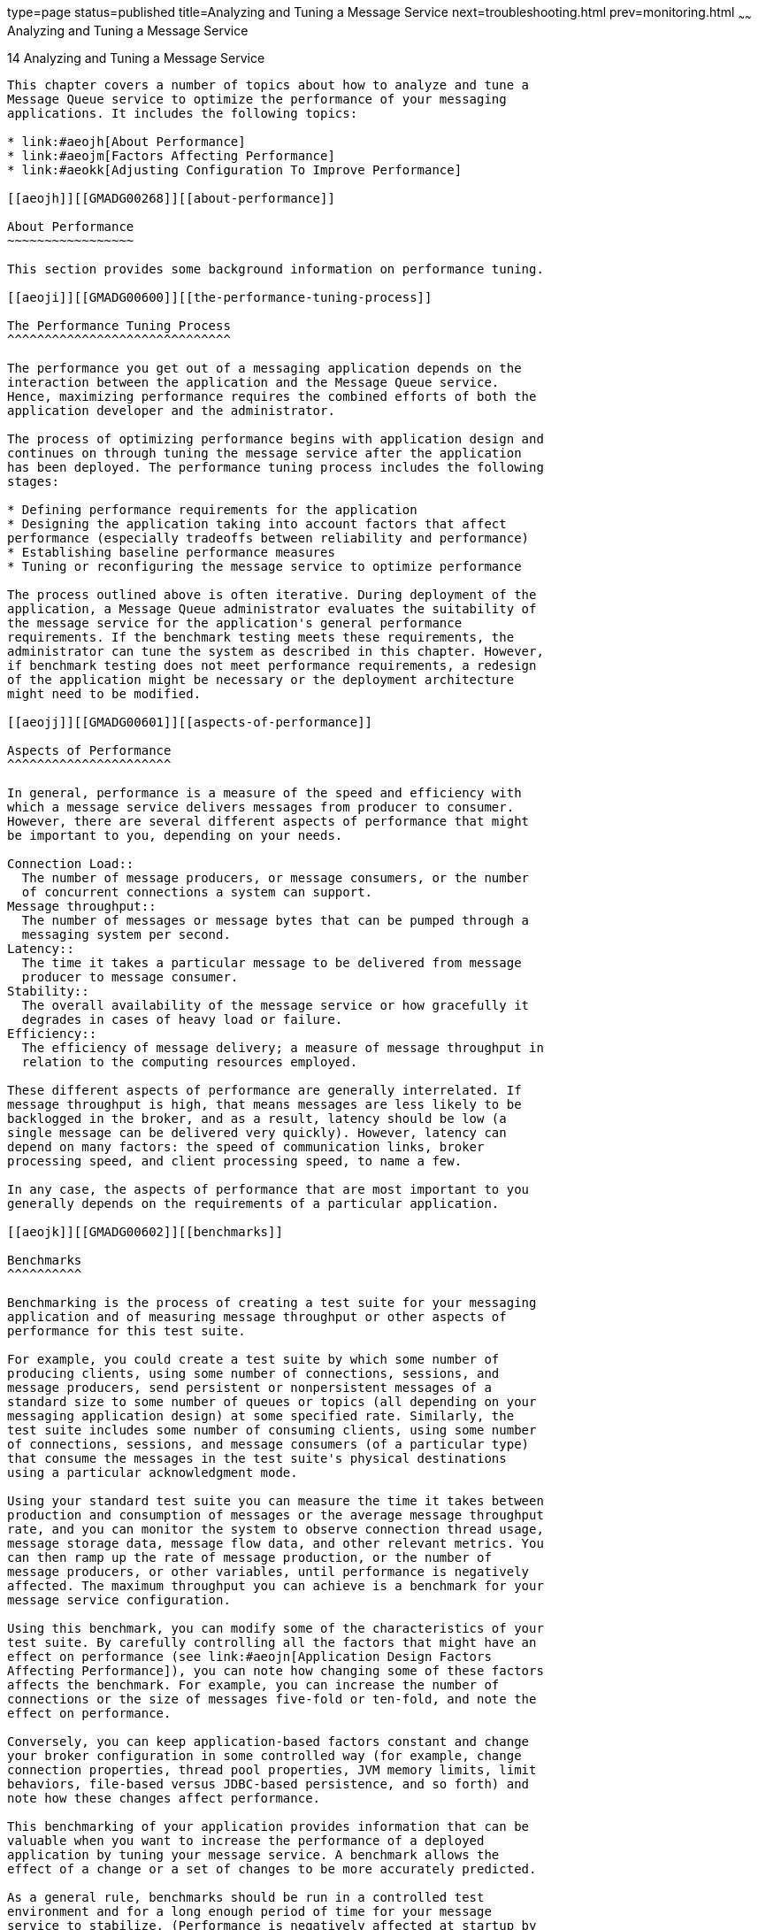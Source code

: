 type=page
status=published
title=Analyzing and Tuning a Message Service
next=troubleshooting.html
prev=monitoring.html
~~~~~~
Analyzing and Tuning a Message Service
======================================

[[GMADG00045]][[aeojg]]


[[analyzing-and-tuning-a-message-service]]
14 Analyzing and Tuning a Message Service
-----------------------------------------

This chapter covers a number of topics about how to analyze and tune a
Message Queue service to optimize the performance of your messaging
applications. It includes the following topics:

* link:#aeojh[About Performance]
* link:#aeojm[Factors Affecting Performance]
* link:#aeokk[Adjusting Configuration To Improve Performance]

[[aeojh]][[GMADG00268]][[about-performance]]

About Performance
~~~~~~~~~~~~~~~~~

This section provides some background information on performance tuning.

[[aeoji]][[GMADG00600]][[the-performance-tuning-process]]

The Performance Tuning Process
^^^^^^^^^^^^^^^^^^^^^^^^^^^^^^

The performance you get out of a messaging application depends on the
interaction between the application and the Message Queue service.
Hence, maximizing performance requires the combined efforts of both the
application developer and the administrator.

The process of optimizing performance begins with application design and
continues on through tuning the message service after the application
has been deployed. The performance tuning process includes the following
stages:

* Defining performance requirements for the application
* Designing the application taking into account factors that affect
performance (especially tradeoffs between reliability and performance)
* Establishing baseline performance measures
* Tuning or reconfiguring the message service to optimize performance

The process outlined above is often iterative. During deployment of the
application, a Message Queue administrator evaluates the suitability of
the message service for the application's general performance
requirements. If the benchmark testing meets these requirements, the
administrator can tune the system as described in this chapter. However,
if benchmark testing does not meet performance requirements, a redesign
of the application might be necessary or the deployment architecture
might need to be modified.

[[aeojj]][[GMADG00601]][[aspects-of-performance]]

Aspects of Performance
^^^^^^^^^^^^^^^^^^^^^^

In general, performance is a measure of the speed and efficiency with
which a message service delivers messages from producer to consumer.
However, there are several different aspects of performance that might
be important to you, depending on your needs.

Connection Load::
  The number of message producers, or message consumers, or the number
  of concurrent connections a system can support.
Message throughput::
  The number of messages or message bytes that can be pumped through a
  messaging system per second.
Latency::
  The time it takes a particular message to be delivered from message
  producer to message consumer.
Stability::
  The overall availability of the message service or how gracefully it
  degrades in cases of heavy load or failure.
Efficiency::
  The efficiency of message delivery; a measure of message throughput in
  relation to the computing resources employed.

These different aspects of performance are generally interrelated. If
message throughput is high, that means messages are less likely to be
backlogged in the broker, and as a result, latency should be low (a
single message can be delivered very quickly). However, latency can
depend on many factors: the speed of communication links, broker
processing speed, and client processing speed, to name a few.

In any case, the aspects of performance that are most important to you
generally depends on the requirements of a particular application.

[[aeojk]][[GMADG00602]][[benchmarks]]

Benchmarks
^^^^^^^^^^

Benchmarking is the process of creating a test suite for your messaging
application and of measuring message throughput or other aspects of
performance for this test suite.

For example, you could create a test suite by which some number of
producing clients, using some number of connections, sessions, and
message producers, send persistent or nonpersistent messages of a
standard size to some number of queues or topics (all depending on your
messaging application design) at some specified rate. Similarly, the
test suite includes some number of consuming clients, using some number
of connections, sessions, and message consumers (of a particular type)
that consume the messages in the test suite's physical destinations
using a particular acknowledgment mode.

Using your standard test suite you can measure the time it takes between
production and consumption of messages or the average message throughput
rate, and you can monitor the system to observe connection thread usage,
message storage data, message flow data, and other relevant metrics. You
can then ramp up the rate of message production, or the number of
message producers, or other variables, until performance is negatively
affected. The maximum throughput you can achieve is a benchmark for your
message service configuration.

Using this benchmark, you can modify some of the characteristics of your
test suite. By carefully controlling all the factors that might have an
effect on performance (see link:#aeojn[Application Design Factors
Affecting Performance]), you can note how changing some of these factors
affects the benchmark. For example, you can increase the number of
connections or the size of messages five-fold or ten-fold, and note the
effect on performance.

Conversely, you can keep application-based factors constant and change
your broker configuration in some controlled way (for example, change
connection properties, thread pool properties, JVM memory limits, limit
behaviors, file-based versus JDBC-based persistence, and so forth) and
note how these changes affect performance.

This benchmarking of your application provides information that can be
valuable when you want to increase the performance of a deployed
application by tuning your message service. A benchmark allows the
effect of a change or a set of changes to be more accurately predicted.

As a general rule, benchmarks should be run in a controlled test
environment and for a long enough period of time for your message
service to stabilize. (Performance is negatively affected at startup by
the just-in-time compilation that turns Java code into machine code.)

[[aeojl]][[GMADG00603]][[baseline-use-patterns]]

Baseline Use Patterns
^^^^^^^^^^^^^^^^^^^^^

Once a messaging application is deployed and running, it is important to
establish baseline use patterns. You want to know when peak demand
occurs and you want to be able to quantify that demand. For example,
demand normally fluctuates by number of end users, activity levels, time
of day, or all of these.

To establish baseline use patterns you need to monitor your message
service over an extended period of time, looking at data such as the
following:

* Number of connections
* Number of messages stored in the broker (or in particular physical
destinations)
* Message flows into and out of a broker (or particular physical
destinations)
* Numbers of active consumers

You can also use average and peak values provided in metrics data.

It is important to check these baseline metrics against design
expectations. By doing so, you are checking that client code is behaving
properly: for example, that connections are not being left open or that
consumed messages are not being left unacknowledged. These coding errors
consume broker resources and could significantly affect performance.

The base-line use patterns help you determine how to tune your system
for optimal performance. For example:

* If one physical destination is used significantly more than others,
you might want to set higher message memory limits on that physical
destination than on others, or to adjust limit behaviors accordingly.
* If the number of connections needed is significantly greater than
allowed by the maximum thread pool size, you might want to increase the
thread pool size or adopt a shared thread model.
* If peak message flows are substantially greater than average flows,
that might influence the limit behaviors you employ when memory runs
low.

In general, the more you know about use patterns, the better you are
able to tune your system to those patterns and to plan for future needs.

[[aeojm]][[GMADG00269]][[factors-affecting-performance]]

Factors Affecting Performance
~~~~~~~~~~~~~~~~~~~~~~~~~~~~~

Message latency and message throughput, two of the main performance
indicators, generally depend on the time it takes a typical message to
complete various steps in the message delivery process. These steps are
shown below for the case of a persistent, reliably delivered message.
The steps are described following the illustration.

[[GMADG00025]][[gbnkr]]


.*Figure 14-1 Message Delivery Through a Message Queue Service*
image:img/adm_msgflow.png[
"Diagram showing steps in the message delivery process in case of a
persistent, reliably delivered message. Steps are described in text that
follows."]


[[ggxdh]][[GMADG00604]][[message-delivery-steps]]

Message Delivery Steps
^^^^^^^^^^^^^^^^^^^^^^

1.  The message is delivered from producing client to broker.
2.  The broker reads in the message.
3.  The message is placed in persistent storage (for reliability).
4.  The broker confirms receipt of the message (for reliability).
5.  The broker determines the routing for the message.
6.  The broker writes out the message.
7.  The message is delivered from broker to consuming client.
8.  The consuming client acknowledges receipt of the message (for
reliability).
9.  The broker processes client acknowledgment (for reliability).
10. The broker confirms that client acknowledgment has been processed.

Since these steps are sequential, any one of them can be a potential
bottleneck in the delivery of messages from producing clients to
consuming clients. Most of the steps depend on physical characteristics
of the messaging system: network bandwidth, computer processing speeds,
message service architecture, and so forth. Some, however, also depend
on characteristics of the messaging application and the level of
reliability it requires.

The following subsections discuss the effect of both application design
factors and messaging system factors on performance. While application
design and messaging system factors closely interact in the delivery of
messages, each category is considered separately.

[[aeojn]][[GMADG00605]][[application-design-factors-affecting-performance]]

Application Design Factors Affecting Performance
^^^^^^^^^^^^^^^^^^^^^^^^^^^^^^^^^^^^^^^^^^^^^^^^

Application design decisions can have a significant effect on overall
messaging performance.

The most important factors affecting performance are those that affect
the reliability of message delivery. Among these are the following:

* link:#aeojo[Delivery Mode (Persistent/Nonpersistent Messages)]
* link:#aeojp[Use of Transactions]
* link:#aeojq[Acknowledgment Mode]
* link:#aeojr[Durable and Nondurable Subscriptions]

Other application design factors affecting performance are the
following:

* link:#aeojs[Use of Selectors (Message Filtering)]
* link:#aeojt[Message Size]
* link:#aeoju[Message Body Type]

The sections that follow describe the effect of each of these factors on
messaging performance. As a general rule, there is a tradeoff between
performance and reliability: factors that increase reliability tend to
decrease performance.

link:#gbnmf[Table 14-1] shows how the various application design factors
generally affect messaging performance. The table shows two
scenarios—one high-reliability, low-performance, and one
high-performance, low-reliability—and the choices of application design
factors that characterize each. Between these extremes, there are many
choices and tradeoffs that affect both reliability and performance.

[[GMADG698]][[sthref84]][[gbnmf]]


Table 14-1 Comparison of High-Reliability and High-Performance Scenarios

[width="100%",cols="40%,30%,30%",options="header",]
|=======================================================================
|Application Design Factor |High-Reliability, Low-Performance Scenario
|High-Performance, Low-Reliability Scenario
|Delivery mode |Persistent messages |Nonpersistent messages

|Use of transactions |Transacted sessions |No transactions

|Acknowledgment mode |`AUTO_ACKNOWLEDGE` or `CLIENT_ACKNOWLEDGE`
|`DUPS_OK_ACKNOWLEDGE`

|Durable/nondurable subscriptions |Durable subscriptions |Nondurable
subscriptions

|Use of selectors |Message filtering |No message filtering

|Message size |Large number of small messages |Small number of large
messages

|Message body type |Complex body types |Simple body types
|=======================================================================


[[aeojo]][[GMADG00452]][[delivery-mode-persistentnonpersistent-messages]]

Delivery Mode (Persistent/Nonpersistent Messages)
+++++++++++++++++++++++++++++++++++++++++++++++++

Persistent messages guarantee message delivery in case of broker
failure. The broker stores the message in a persistent store until all
intended consumers acknowledge they have consumed the message.

Broker processing of persistent messages is slower than for
nonpersistent messages for the following reasons:

* A broker must reliably store a persistent message so that it will not
be lost should the broker fail.
* The broker must confirm receipt of each persistent message it
receives. Delivery to the broker is guaranteed once the method producing
the message returns without an exception.
* Depending on the client acknowledgment mode, the broker might need to
confirm a consuming client's acknowledgment of a persistent message.

For both queues and topics with durable subscribers, performance was
approximately 40% faster for nonpersistent messages. We obtained these
results using 10k-sized messages and `AUTO_ACKNOWLEDGE` mode.

[[aeojp]][[GMADG00453]][[use-of-transactions]]

Use of Transactions
+++++++++++++++++++

A transaction is a guarantee that all messages produced in a transacted
session and all messages consumed in a transacted session will be either
processed or not processed (rolled back) as a unit.

Message Queue supports both local and distributed transactions.

A message produced or acknowledged in a transacted session is slower
than in a nontransacted session for the following reasons:

* Additional information must be stored with each produced message.
* In some situations, messages in a transaction are stored when normally
they would not be (for example, a persistent message delivered to a
topic destination with no subscriptions would normally be deleted,
however, at the time the transaction is begun, information about
subscriptions is not available).
* Information on the consumption and acknowledgment of messages within a
transaction must be stored and processed when the transaction is
committed.


[NOTE]
=======================================================================

To improve performance, Message Queue message brokers are configured by
default to use a memory-mapped file to store transaction data. On file
systems that do not support memory-mapped files, you can disable this
behavior by setting the broker property
`imq.persist.file.transaction.memorymappedfile.enabled` to `false`.

=======================================================================


[[aeojq]][[GMADG00454]][[acknowledgment-mode]]

Acknowledgment Mode
+++++++++++++++++++

One mechanism for ensuring the reliability of JMS message delivery is
for a client to acknowledge consumption of messages delivered to it by
the Message Queue broker.

If a session is closed without the client acknowledging the message or
if the broker fails before the acknowledgment is processed, the broker
redelivers that message, setting a `JMSRedelivered` flag.

For a nontransacted session, the client can choose one of three
acknowledgment modes, each of which has its own performance
characteristics:

* `AUTO_ACKNOWLEDGE`. The system automatically acknowledges a message
once the consumer has processed it. This mode guarantees at most one
redelivered message after a provider failure.
* `CLIENT_ACKNOWLEDGE`. The application controls the point at which
messages are acknowledged. All messages processed in that session since
the previous acknowledgment are acknowledged. If the broker fails while
processing a set of acknowledgments, one or more messages in that group
might be redelivered.
* `DUPS_OK_ACKNOWLEDGE`. This mode instructs the system to acknowledge
messages in a lazy manner. Multiple messages can be redelivered after a
provider failure.

(Using `CLIENT_ACKNOWLEDGE` mode is similar to using transactions,
except there is no guarantee that all acknowledgments will be processed
together if a provider fails during processing.)

Acknowledgment mode affects performance for the following reasons:

* Extra control messages between broker and client are required in
`AUTO_ACKNOWLEDGE` and `CLIENT_ACKNOWLEDGE` modes. The additional
control messages add additional processing overhead and can interfere
with JMS payload messages, causing processing delays.
* In `AUTO_ACKNOWLEDGE` and `CLIENT_ACKNOWLEDGE` modes, the client must
wait until the broker confirms that it has processed the client's
acknowledgment before the client can consume additional messages. (This
broker confirmation guarantees that the broker will not inadvertently
redeliver these messages.)
* The Message Queue persistent store must be updated with the
acknowledgment information for all persistent messages received by
consumers, thereby decreasing performance.

[[aeojr]][[GMADG00455]][[durable-and-nondurable-subscriptions]]

Durable and Nondurable Subscriptions
++++++++++++++++++++++++++++++++++++

Subscribers to a topic destination fall into two categories, those with
durable and nondurable subscriptions.

Durable subscriptions provide increased reliability but slower
throughput, for the following reasons:

* The Message Queue message service must persistently store the list of
messages assigned to each durable subscription so that should a broker
fail, the list is available after recovery.
* Persistent messages for durable subscriptions are stored persistently,
so that should a broker fail, the messages can still be delivered after
recovery, when the corresponding consumer becomes active. By contrast,
persistent messages for nondurable subscriptions are not stored
persistently (should a broker fail, the corresponding consumer
connection is lost and the message would never be delivered).

We compared performance for durable and nondurable subscribers in two
cases: persistent and nonpersistent 10k-sized messages. Both cases use
`AUTO_ACKNOWLEDGE` acknowledgment mode. We found an effect on
performance only in the case of persistent messages which slowed
durables by about 30%

[[aeojs]][[GMADG00456]][[use-of-selectors-message-filtering]]

Use of Selectors (Message Filtering)
++++++++++++++++++++++++++++++++++++

Application developers often want to target sets of messages to
particular consumers. They can do so either by targeting each set of
messages to a unique physical destination or by using a single physical
destination and registering one or more selectors for each consumer.

A selector is a string requesting that only messages with property
values that match the string are delivered to a particular consumer. For
example, the selector `NumberOfOrders>1` delivers only the messages with
a `NumberOfOrders` property value of `2` or more.

Creating consumers with selectors lowers performance (as compared to
using multiple physical destinations) because additional processing is
required to handle each message. When a selector is used, it must be
parsed so that it can be matched against future messages. Additionally,
the message properties of each message must be retrieved and compared
against the selector as each message is routed. However, using selectors
provides more flexibility in a messaging application.

[[aeojt]][[GMADG00457]][[message-size]]

Message Size
++++++++++++

Message size affects performance because more data must be passed from
producing client to broker and from broker to consuming client, and
because for persistent messages a larger message must be stored.

However, by batching smaller messages into a single message, the routing
and processing of individual messages can be minimized, providing an
overall performance gain. In this case, information about the state of
individual messages is lost.

In our tests, which compared throughput in kilobytes per second for 1k,
10k, and 100k-sized messages to a queue destination and
`AUTO_ACKNOWLEDGE` acknowledgment mode, we found that nonpersistent
messaging was about 50% faster for 1k messages, about 20% faster for 10k
messages, and about 5% faster for 100k messages. The size of the message
affected performance significantly for both persistent and nonpersistent
messages. 100k messages are about 10 times faster than 10k, and 10k are
about 5 times faster than 1k.

[[aeoju]][[GMADG00458]][[message-body-type]]

Message Body Type
+++++++++++++++++

JMS supports five message body types, shown below roughly in the order
of complexity:

* `BytesMessage` contains a set of bytes in a format determined by the
application.
* `TextMessage` is a simple Java string.
* `StreamMessage` contains a stream of Java primitive values.
* `MapMessage` contains a set of name-value pairs.
* `ObjectMessage` contains a Java serialized object.

While, in general, the message type is dictated by the needs of an
application, the more complicated types (`MapMessage` and
`ObjectMessage`) carry a performance cost: the expense of serializing
and deserializing the data. The performance cost depends on how simple
or how complicated the data is.

[[aeojv]][[GMADG00606]][[message-service-factors-affecting-performance]]

Message Service Factors Affecting Performance
^^^^^^^^^^^^^^^^^^^^^^^^^^^^^^^^^^^^^^^^^^^^^

The performance of a messaging application is affected not only by
application design, but also by the message service performing the
routing and delivery of messages.

The following sections discuss various message service factors that can
affect performance. Understanding the effect of these factors is key to
sizing a message service and diagnosing and resolving performance
bottlenecks that might arise in a deployed application.

The most important factors affecting performance in a Message Queue
service are the following:

* link:#aeojw[Hardware]
* link:#aeojx[Operating System]
* link:#aeojy[Java Virtual Machine (JVM)]
* link:#aeojz[Connections]
* link:#aeokd[Broker Limits and Behaviors]
* link:#aeokc[Message Service Architecture]
* link:#aeoke[Data Store Performance]
* link:#aeokf[Client Runtime Configuration]

The sections below describe the effect of each of these factors on
messaging performance.

[[aeojw]][[GMADG00459]][[hardware]]

Hardware
++++++++

For both the Message Queue broker and client applications, CPU
processing speed and available memory are primary determinants of
message service performance. Many software limitations can be eliminated
by increasing processing power, while adding memory can increase both
processing speed and capacity. However, it is generally expensive to
overcome bottlenecks simply by upgrading your hardware.

[[aeojx]][[GMADG00460]][[operating-system]]

Operating System
++++++++++++++++

Because of the efficiencies of different operating systems, performance
can vary, even assuming the same hardware platform. For example, the
thread model employed by the operating system can have an important
effect on the number of concurrent connections a broker can support. In
general, all hardware being equal, Solaris is generally faster than
Linux, which is generally faster than Windows.

[[aeojy]][[GMADG00461]][[java-virtual-machine-jvm]]

Java Virtual Machine (JVM)
++++++++++++++++++++++++++

The broker is a Java process that runs in and is supported by the host
JVM. As a result, JVM processing is an important determinant of how fast
and efficiently a broker can route and deliver messages.

In particular, the JVM's management of memory resources can be critical.
Sufficient memory has to be allocated to the JVM to accommodate
increasing memory loads. In addition, the JVM periodically reclaims
unused memory, and this memory reclamation can delay message processing.
The larger the JVM memory heap, the longer the potential delay that
might be experienced during memory reclamation.

[[aeojz]][[GMADG00462]][[connections]]

Connections
+++++++++++

The number and speed of connections between client and broker can affect
the number of messages that a message service can handle as well as the
speed of message delivery.

[[aeoka]][[GMADG00091]][[broker-connection-limits]]

Broker Connection Limits

All access to the broker is by way of connections. Any limit on the
number of concurrent connections can affect the number of producing or
consuming clients that can concurrently use the broker.

The number of connections to a broker is generally limited by the number
of threads available. Message Queue can be configured to support either
a dedicated thread model or a shared thread model (see
link:connection-services.html#aeocp[Thread Pool Management]).

The dedicated thread model is very fast because each connection has
dedicated threads, however the number of connections is limited by the
number of threads available (one input thread and one output thread for
each connection). The shared thread model places no limit on the number
of connections, however there is significant overhead and throughput
delays in sharing threads among a number of connections, especially when
those connections are busy.

[[aeokb]][[GMADG00092]][[transport-protocols]]

Transport Protocols

Message Queue software allows clients to communicate with the broker
using various low-level transport protocols. Message Queue supports the
connection services (and corresponding protocols) described in
link:connection-services.html#aeocn[Configuring Connection Services].

The choice of protocols is based on application requirements (encrypted,
accessible through a firewall), but the choice affects overall
performance.

[[GMADG00026]][[gbnkx]]


.*Figure 14-2 Transport Protocol Speeds*
image:img/adm_protocols.png[
"Diagram showing relative speeds of different transport protocols. Effect
is explained in text."]


Our tests compared throughput for TCP and SSL for two cases: a
high-reliability scenario (1k persistent messages sent to topic
destinations with durable subscriptions and using `AUTO_ACKNOWLEDGE`
acknowledgment mode) and a high-performance scenario (1k nonpersistent
messages sent to topic destinations without durable subscriptions and
using `DUPS_OK_ACKNOWLEDGE` acknowledgment mode).

In general we found that protocol has less effect in the
high-reliability case. This is probably because the persistence overhead
required in the high-reliability case is a more important factor in
limiting throughput than the protocol speed. Additionally:

* TCP provides the fastest method to communicate with the broker.
* SSL is 50 to 70 percent slower than TCP when it comes to sending and
receiving messages (50 percent for persistent messages, closer to 70
percent for nonpersistent messages). Additionally, establishing the
initial connection is slower with SSL (it might take several seconds)
because the client and broker (or Web Server in the case of HTTPS) need
to establish a private key to be used when encrypting the data for
transmission. The performance drop is caused by the additional
processing required to encrypt and decrypt each low-level TCP packet.
* HTTP is slower than either the TCP or SSL. It uses a servlet that runs
on a Web server as a proxy between the client and the broker.
Performance overhead is involved in encapsulating packets in HTTP
requests and in the requirement that messages go through two
hops--client to servlet, servlet to broker--to reach the broker.
* HTTPS is slower than HTTP because of the additional overhead required
to encrypt the packet between client and servlet and between servlet and
broker.

[[aeokc]][[GMADG00463]][[message-service-architecture]]

Message Service Architecture
++++++++++++++++++++++++++++

A Message Queue message service can be implemented as a single broker or
as a cluster consisting of multiple interconnected broker instances.

As the number of clients connected to a broker increases, and as the
number of messages being delivered increases, a broker will eventually
exceed resource limitations such as file descriptor, thread, and memory
limits. One way to accommodate increasing loads is to add more broker
instances to a Message Queue message service, distributing client
connections and message routing and delivery across multiple brokers.

In general, this scaling works best if clients are evenly distributed
across the cluster, especially message producing clients. Because of the
overhead involved in delivering messages between the brokers in a
cluster, clusters with limited numbers of connections or limited message
delivery rates, might exhibit lower performance than a single broker.

You might also use a broker cluster to optimize network bandwidth. For
example, you might want to use slower, long distance network links
between a set of remote brokers within a cluster, while using higher
speed links for connecting clients to their respective broker instances.

For more information on clusters, see
link:broker-clusters.html#aeohv[Configuring and Managing Broker Clusters]

[[aeokd]][[GMADG00464]][[broker-limits-and-behaviors]]

Broker Limits and Behaviors
+++++++++++++++++++++++++++

The message throughput that a broker might be required to handle is a
function of the use patterns of the messaging applications the broker
supports. However, the broker is limited in resources: memory, CPU
cycles, and so forth. As a result, it would be possible for a broker to
become overwhelmed to the point where it becomes unresponsive or
unstable.

The Message Queue message broker has mechanisms built in for managing
memory resources and preventing the broker from running out of memory.
These mechanisms include configurable limits on the number of messages
or message bytes that can be held by a broker or its individual physical
destinations, and a set of behaviors that can be instituted when
physical destination limits are reached.

With careful monitoring and tuning, these configurable mechanisms can be
used to balance the inflow and outflow of messages so that system
overload cannot occur. While these mechanisms consume overhead and can
limit message throughput, they nevertheless maintain operational
integrity.

[[aeoke]][[GMADG00465]][[data-store-performance]]

Data Store Performance
++++++++++++++++++++++

Message Queue supports both file-based and JDBC-based persistence
modules. File-based persistence uses individual files to store
persistent data. JDBC-based persistence uses a Java Database
Connectivity (JDBC) interface and requires a JDBC-compliant data store.
File-based persistence is generally faster than JDBC-based; however,
some users prefer the redundancy and administrative control provided by
a JDBC-compliant store.

In the case of file-based persistence, you can maximize reliability by
specifying that persistence operations synchronize the in-memory state
with the data store. This helps eliminate data loss due to system
crashes, but at the expense of performance.

[[aeokf]][[GMADG00466]][[client-runtime-configuration]]

Client Runtime Configuration
++++++++++++++++++++++++++++

The Message Queue client runtime provides client applications with an
interface to the Message Queue message service. It supports all the
operations needed for clients to send messages to physical destinations
and to receive messages from such destinations. The client runtime is
configurable (by setting connection factory attribute values), allowing
you to control aspects of its behavior, such as connection flow
metering, consumer flow limits, and connection flow limits, that can
improve performance and message throughput. See link:#aeoky[Client
Runtime Message Flow Adjustments] for more information on these features
and the attributes used to configure them.

[[aeokk]][[GMADG00270]][[adjusting-configuration-to-improve-performance]]

Adjusting Configuration To Improve Performance
~~~~~~~~~~~~~~~~~~~~~~~~~~~~~~~~~~~~~~~~~~~~~~

The following sections explain how configuration adjustments can affect
performance.

[[aeokl]][[GMADG00607]][[system-adjustments]]

System Adjustments
^^^^^^^^^^^^^^^^^^

The following sections describe adjustments you can make to the
operating system, JVM, communication protocols, and persistent data
store.

[[aeokm]][[GMADG00467]][[solaris-tuning-cpu-utilization-pagingswappingdisk-io]]

Solaris Tuning: CPU Utilization, Paging/Swapping/Disk I/O
+++++++++++++++++++++++++++++++++++++++++++++++++++++++++

See your system documentation for tuning your operating system.

[[aeokn]][[GMADG00468]][[java-virtual-machine-adjustments]]

Java Virtual Machine Adjustments
++++++++++++++++++++++++++++++++

By default, the broker uses a JVM heap size of 192MB. This is often too
small for significant message loads and should be increased.

When the broker gets close to exhausting the JVM heap space used by Java
objects, it uses various techniques such as flow control and message
swapping to free memory. Under extreme circumstances it even closes
client connections in order to free the memory and reduce the message
inflow. Hence it is desirable to set the maximum JVM heap space high
enough to avoid such circumstances.

However, if the maximum Java heap space is set too high, in relation to
system physical memory, the broker can continue to grow the Java heap
space until the entire system runs out of memory. This can result in
diminished performance, unpredictable broker crashes, and/or affect the
behavior of other applications and services running on the system. In
general, you need to allow enough physical memory for the operating
system and other applications to run on the machine.

In general it is a good idea to evaluate the normal and peak system
memory footprints, and configure the Java heap size so that it is large
enough to provide good performance, but not so large as to risk system
memory problems.

To change the minimum and maximum heap size for the broker, use the
`-vmargs` command line option when starting the broker. For example:

[source,oac_no_warn]
----
/usr/bin/imqbrokerd -vmargs "-Xms256m -Xmx1024m"
----

This command will set the starting Java heap size to 256MB and the
maximum Java heap size to 1GB.

* On Solaris or Linux, if starting the broker via `/etc/rc*` (that is,
`/etc/init.d/imq`), specify broker command line arguments in the file
`/etc/imq/imqbrokerd.conf` (Solaris) or
`/etc/opt/sun/mq/imqbrokerd.conf` (Linux). See the comments in that file
for more information.
* On Windows, if starting the broker as a Window's service, specify JVM
arguments using the `-vmargs` option to the `imqsvcadmin` `install`
command. See link:command-line-reference.html#aeonq[Service Administrator
Utility].

In any case, verify settings by checking the broker's log file or using
the `imqcmd metrics bkr -m cxn` command.

[[aeoko]][[GMADG00469]][[tuning-transport-protocols]]

Tuning Transport Protocols
++++++++++++++++++++++++++

Once a protocol that meets application needs has been chosen, additional
tuning (based on the selected protocol) might improve performance.

A protocol's performance can be modified using the following three
broker properties:

* `imq.protocol.`protocolType`.nodelay`
* `imq.protocol.`protocolType`.inbufsz`
* `imq.protocol.`protocolType`.outbufsz`

For TCP and SSL protocols, these properties affect the speed of message
delivery between client and broker. For HTTP and HTTPS protocols, these
properties affect the speed of message delivery between the Message
Queue tunnel servlet (running on a Web server) and the broker. For HTTP/
HTTPS protocols there are additional properties that can affect
performance (see link:#aeokr[HTTP/HTTPS Tuning]).

The protocol tuning properties are described in the following sections.

[[aeokp]][[GMADG00093]][[nodelay]]

nodelay

The `nodelay` property affects Nagle's algorithm (the value of the
`TCP_NODELAY` socket-level option on TCP/IP) for the given protocol.
Nagle's algorithm is used to improve TCP performance on systems using
slow connections such as wide-area networks (WANs).

When the algorithm is used, TCP tries to prevent several small chunks of
data from being sent to the remote system (by bundling the data in
larger packets). If the data written to the socket does not fill the
required buffer size, the protocol delays sending the packet until
either the buffer is filled or a specific delay time has elapsed. Once
the buffer is full or the timeout has occurred, the packet is sent.

For most messaging applications, performance is best if there is no
delay in the sending of packets (Nagle's algorithm is not enabled). This
is because most interactions between client and broker are
request/response interactions: the client sends a packet of data to the
broker and waits for a response. For example, typical interactions
include:

* Creating a connection
* Creating a producer or consumer
* Sending a persistent message (the broker confirms receipt of the
message)
* Sending a client acknowledgment in an `AUTO_ACKNOWLEDGE` or
`CLIENT_ACKNOWLEDGE` session (the broker confirms processing of the
acknowledgment)

For these interactions, most packets are smaller than the buffer size.
This means that if Nagle's algorithm is used, the broker delays several
milliseconds before sending a response to the consumer.

However, Nagle's algorithm may improve performance in situations where
connections are slow and broker responses are not required. This would
be the case where a client sends a nonpersistent message or where a
client acknowledgment is not confirmed by the broker
(`DUPS_OK_ACKNOWLEDGE` session).

[[aeokq]][[GMADG00094]][[inbufszoutbufsz]]

inbufsz/outbufsz

The `inbufsz` property sets the size of the buffer on the input stream
reading data coming in from a socket. Similarly, `outbufsz` sets the
buffer size of the output stream used by the broker to write data to the
socket.

In general, both parameters should be set to values that are slightly
larger than the average packet being received or sent. A good rule of
thumb is to set these property values to the size of the average packet
plus 1 kilobyte (rounded to the nearest kilobyte). For example, if the
broker is receiving packets with a body size of 1 kilobyte, the overall
size of the packet (message body plus header plus properties) is about
1200 bytes; an `inbufsz` of 2 kilobytes (2048 bytes) gives reasonable
performance. Increasing `inbufsz` or `outbufsz` greater than that size
may improve performance slightly, but increases the memory needed for
each connection.

[[aeokr]][[GMADG00095]][[httphttps-tuning]]

HTTP/HTTPS Tuning

In addition to the general properties discussed in the previous two
sections, HTTP/HTTPS performance is limited by how fast a client can
make HTTP requests to the Web server hosting the Message Queue tunnel
servlet.

A Web server might need to be optimized to handle multiple requests on a
single socket. With JDK version 1.4 and later, HTTP connections to a Web
server are kept alive (the socket to the Web server remains open) to
minimize resources used by the Web server when it processes multiple
HTTP requests. If the performance of a client application using JDK
version 1.4 is slower than the same application running with an earlier
JDK release, you might need to tune the Web server keep-alive
configuration parameters to improve performance.

In addition to such Web server tuning, you can also adjust how often a
client polls the Web server. HTTP is a request-based protocol. This
means that clients using an HTTP-based protocol periodically need to
check the Web server to see if messages are waiting. The
`imq.httpjms.http.pullPeriod` broker property (and the corresponding
`imq.httpsjms.https.pullPeriod` property) specifies how often the
Message Queue client runtime polls the Web server.

If the `pullPeriod` value is `-1` (the default value), the client
runtime polls the server as soon as the previous request returns,
maximizing the performance of the individual client. As a result, each
client connection monopolizes a request thread in the Web server,
possibly straining Web server resources.

If the `pullPeriod` value is a positive number, the client runtime
periodically sends requests to the Web server to see if there is pending
data. In this case, the client does not monopolize a request thread in
the Web server. Hence, if large numbers of clients are using the Web
server, you might conserve Web server resources by setting the
`pullPeriod` to a positive value.

[[aeoks]][[GMADG00470]][[tuning-the-file-based-persistent-store]]

Tuning the File-based Persistent Store
++++++++++++++++++++++++++++++++++++++

For information on tuning the file-based persistent store, see
link:persistence-services.html#aeodh[Configuring a File-Based Data
Store].

[[aeokt]][[GMADG00608]][[broker-memory-management-adjustments]]

Broker Memory Management Adjustments
^^^^^^^^^^^^^^^^^^^^^^^^^^^^^^^^^^^^

You can improve performance and increase broker stability under load by
properly managing broker memory. Memory management can be configured on
a destination-by-destination basis or on a system-wide level (for all
destinations, collectively).

[[aeokv]][[GMADG00471]][[using-physical-destination-limits]]

Using Physical Destination Limits
+++++++++++++++++++++++++++++++++

To configure physical destination limits, see the properties described
in link:physical-destination-properties.html#gbnms[Physical Destination
Properties].

[[aeokw]][[GMADG00472]][[using-system-wide-limits]]

Using System-Wide Limits
++++++++++++++++++++++++

If message producers tend to overrun message consumers, messages can
accumulate in the broker. The broker contains a mechanism for throttling
back producers and swapping messages out of active memory under low
memory conditions, but it is wise to set a hard limit on the total
number of messages (and message bytes) that the broker can hold.

Control these limits by setting the `imq.system.max_count` and the
`imq.system.max_size` broker properties.

For example:

[source,oac_no_warn]
----
imq.system.max_count=5000
----

The defined value above means that the broker will only hold up to 5000
undelivered and/or unacknowledged messages. If additional messages are
sent, they are rejected by the broker. If a message is persistent then
the clinet runtime will throw an exception when the producer tries to
send the message. If the message is non-persistent, the broker silently
drops the message.

When an exception is thrown in sending a message, the client should
process the exception by pausing for a moment and retrying the send
again. (Note that the exception will never be due to the broker's
failure to receive a message; the exception is thrown by the client
runtime before the message is sent to the broker.)

[[aeoky]][[GMADG00609]][[client-runtime-message-flow-adjustments]]

Client Runtime Message Flow Adjustments
^^^^^^^^^^^^^^^^^^^^^^^^^^^^^^^^^^^^^^^

This section discusses client runtimeflow control behaviors that affect
performance. These behaviors are configured as attributes of connection
factory administered objects. For information on setting connection
factory attributes, see link:administered-objects.html#aeogu[Managing
Administered Objects].

[[aeokz]][[GMADG00473]][[message-flow-metering]]

Message Flow Metering
+++++++++++++++++++++

Messages sent and received by clients (payload messages), as well as
Message Queue control messages, pass over the same client-broker
connection. Delays in the delivery of control messages, such as broker
acknowledgments, can result if control messages are held up by the
delivery of payload messages. To prevent this type of congestion,
Message Queue meters the flow of payload messages across a connection.

Payload messages are batched (as specified with the connection factory
attribute `imqConnectionFlowCount`) so that only a set number are
delivered. After the batch has been delivered, delivery of payload
messages is suspended and only pending control messages are delivered.
This cycle repeats, as additional batches of payload messages are
delivered followed by pending control messages.

The value of `imqConnectionFlowCount` should be kept low if the client
is doing operations that require many responses from the broker: for
example, if the client is using `CLIENT_ACKNOWLEDGE` or
`AUTO_ACKNOWLEDGE` mode, persistent messages, transactions, or queue
browsers, or is adding or removing consumers. If, on the other hand, the
client has only simple consumers on a connection using
`DUPS_OK_ACKNOWLEDGE` mode, you can increase `imqConnectionFlowCount`
without compromising performance.

[[aeola]][[GMADG00474]][[message-flow-limits]]

Message Flow Limits
+++++++++++++++++++

There is a limit to the number of payload messages that the Message
Queue client runtime can handle before encountering local resource
limitations, such as memory. When this limit is approached, performance
suffers. Hence, Message Queue lets you limit the number of messages per
consumer (or messages per connection) that can be delivered over a
connection and buffered in the client runtime, waiting to be consumed.

[[aeolb]][[GMADG00096]][[consumer-flow-limits]]

Consumer Flow Limits

When the number of payload messages delivered to the client runtime
exceeds the value of `imqConsumerFlowLimit` for any consumer, message
delivery for that consumer stops. It is resumed only when the number of
unconsumed messages for that consumer drops below the value set with
`imqConsumerFlowThreshold`.

The following example illustrates the use of these limits: consider the
default settings for topic consumers:

[source,oac_no_warn]
----
imqConsumerFlowLimit=1000
imqConsumerFlowThreshold=50
----

When the consumer is created, the broker delivers an initial batch of
1000 messages (providing they exist) to this consumer without pausing.
After sending 1000 messages, the broker stops delivery until the client
runtime asks for more messages. The client runtime holds these messages
until the application processes them. The client runtime then allows the
application to consume at least 50% (`imqConsumerFlowThreshold` ) of the
message buffer capacity (i.e. 500 messages) before asking the broker to
send the next batch.

In the same situation, if the threshold were 10%, the client runtime
would wait for the application to consume at least 900 messages before
asking for the next batch.

The next batch size is calculated as follows:

[source,oac_no_warn]
----
imqConsumerFlowLimit - (current number of pending msgs in buffer)
----

So if `imqConsumerFlowThreshold` is 50%, the next batch size can
fluctuate between 500 and 1000, depending on how fast the application
can process the messages.

If the `imqConsumerFlowThreshold` is set too high (close to 100%), the
broker will tend to send smaller batches, which can lower message
throughput. If the value is set too low (close to 0%), the client may be
able to finish processing the remaining buffered messages before the
broker delivers the next set, again degrading message throughput.
Generally speaking, unless you have specific performance or reliability
concerns, you will not need to change the default value of
`imqConsumerFlowThreshold` attribute.

The consumer-based flow controls (in particular, `imqConsumerFlowLimit`
) are the best way to manage memory in the client runtime. Generally,
depending on the client application, you know the number of consumers
you need to support on any connection, the size of the messages, and the
total amount of memory that is available to the client runtime.


[NOTE]
=======================================================================

Setting the `imqConsumerFlowLimitPrefetch` property to `false` disables
the prefetching and buffering specified by `imqConsumerFlowLimit` and
`imqConsumerFlowThreshold`, in which case messages are delivered to
consumers one at a time and a new message is not sent to a consumer
until it consumes the message it has. This delivery constraint, which
can degrade message throughput, is for use when business logic demands
that each consumer have only one message at a time.

=======================================================================


When the JMS resource adapter, jmsra, is used to consume messages in a
GlassFish Server cluster, this behavior is defined using different
properties, as described in link:jmsra-properties.html#gjzpg[About Shared
Topic Subscriptions for Clustered Containers].

[[aeolc]][[GMADG00097]][[connection-flow-limits]]

Connection Flow Limits

In the case of some client applications, however, the number of
consumers may be indeterminate, depending on choices made by end users.
In those cases, you can still manage memory using connection-level flow
limits.

Connection-level flow controls limit the total number of messages
buffered for all consumers on a connection. If this number exceeds the
value of `imqConnectionFlowLimit`, delivery of messages through the
connection stops until that total drops below the connection limit. (The
`imqConnectionFlowLimit` attribute is enabled only if you set
`imqConnectionFlowLimitEnabled` to `true`.)

The number of messages queued up in a session is a function of the
number of message consumers using the session and the message load for
each consumer. If a client is exhibiting delays in producing or
consuming messages, you can normally improve performance by redesigning
the application to distribute message producers and consumers among a
larger number of sessions or to distribute sessions among a larger
number of connections.

[[aeokx]][[GMADG00610]][[adjusting-multiple-consumer-queue-delivery]]

Adjusting Multiple-Consumer Queue Delivery
^^^^^^^^^^^^^^^^^^^^^^^^^^^^^^^^^^^^^^^^^^

The efficiency with which multiple queue consumers process messages in a
queue destination depends on a number of factors. To achieve optimal
message throughput there must be a sufficient number of consumers to
keep up with the rate of message production for the queue, and the
messages in the queue must be routed and then delivered to the active
consumers in such a way as to maximize their rate of consumption.

The message delivery mechanism for multiple-consumer queues is that
messages are delivered to consumers in batches as each consumer is ready
to receive a new batch. The readiness of a consumer to receive a batch
of messages depends upon configurable client runtime properties, such as
`imqConsumerFlowLimit` and `imqConsumerFlowThreshold`, as described in
link:#aeola[Message Flow Limits]. As new consumers are added to a queue,
they are sent a batch of messages to consume, and receive subsequent
batches as they become ready.


[NOTE]
=======================================================================

The message delivery mechanism for multiple-consumer queues described
above can result in messages being consumed in an order different from
the order in which they are produced.

=======================================================================


If messages are accumulating in the queue, it is possible that there is
an insufficient number of consumers to handle the message load. It is
also possible that messages are being delivered to consumers in batch
sizes that cause messages to be backing up on the consumers. For
example, if the batch size (`consumerFlowLimit`) is too large, one
consumer might receive all the messages in a queue while other consumers
receive none. If consumers are very fast, this might not be a problem.
However, if consumers are relatively slow, you want messages to be
distributed to them evenly, and therefore you want the batch size to be
small. Although smaller batch sizes require more overhead to deliver
messages to consumers, for slow consumers there is generally a net
performance gain in using small batch sizes. The value of
`consumerFlowLimit` can be set on a destination as well as on the client
runtime: the smaller value overrides the larger one.


